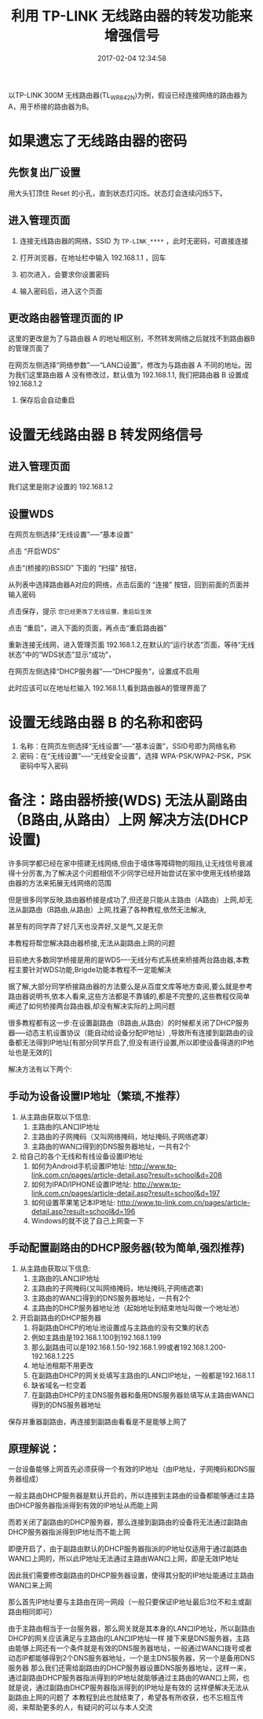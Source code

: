 # -*- mode: Org; org-download-image-dir: "../images"; -*-
#+TITLE: 利用 TP-LINK 无线路由器的转发功能来增强信号
#+DATE: 2017-02-04 12:34:58 
#+TAGS: 
#+CATEGORY: 
#+LINK: 
#+DESCRIPTION: 
#+LAYOUT : post

以TP-LINK 300M 无线路由器(TL_WR842N)为例，假设已经连接网络的路由器为A，用于桥接的路由器为B。

* 如果遗忘了无线路由器的密码

** 先恢复出厂设置
  
    用大头钉顶住 Reset 的小孔，直到状态灯闪烁。状态灯会连续闪烁5下。
** 进入管理页面

1. 连接无线路由器的网络，SSID 为 =TP-LINK_****= ，此时无密码，可直接连接

2. 打开浏览器，在地址栏中输入 192.168.1.1 ，回车

3. 初次进入，会要求你设置密码
   #+DOWNLOADED: /tmp/screenshot.png @ 2017-02-04 12:54:41
   [[file:../images/如果遗忘了无线路由器 B 的密码/screenshot_2017-02-04_12-54-41.png]]

4. 输入密码后，进入这个页面
   #+DOWNLOADED: /tmp/screenshot.png @ 2017-02-04 13:00:05  
   [[file:../images/如果遗忘了无线路由器的密码/screenshot_2017-02-04_13-00-05.png]]

** 更改路由器管理页面的 IP
这里的更改是为了与路由器 A 的地址相区别，不然转发网络之后就找不到路由器B 的管理页面了

在网页左侧选择“网络参数”──“LAN口设置”，修改为与路由器 A 不同的地址。因为我们这里路由器 A 没有修改过，默认值为 192.168.1.1, 我们把路由器 B 设置成 192.168.1.2

  #+DOWNLOADED: /tmp/screenshot.png @ 2017-02-04 13:06:52
  [[file:../images/如果遗忘了无线路由器的密码/screenshot_2017-02-04_13-06-52.png]] 
   
7. 保存后会自动重启 



* 设置无线路由器 B 转发网络信号 

** 进入管理页面

我们这里是刚才设置的 192.168.1.2

#+DOWNLOADED: /tmp/screenshot.png @ 2017-02-04 13:11:22
[[file:../images/设置 WDS/screenshot_2017-02-04_13-11-22.png]]
** 设置WDS

在网页左侧选择“无线设置”──“基本设置”

#+DOWNLOADED: /tmp/screenshot.png @ 2017-02-04 13:16:34
[[file:../images/设置无线路由器 B 转发网络信号/screenshot_2017-02-04_13-16-34.png]]

点击 “开启WDS”


#+DOWNLOADED: /tmp/screenshot.png @ 2017-02-04 13:20:50
[[file:../images/设置无线路由器 B 转发网络信号/screenshot_2017-02-04_13-20-50.png]]

点击“(桥接的)BSSID” 下面的 “扫描” 按钮，

#+DOWNLOADED: /tmp/screenshot.png @ 2017-02-04 13:23:39
[[file:../images/设置无线路由器 B 转发网络信号/screenshot_2017-02-04_13-23-39.png]]

从列表中选择路由器A对应的网络，点击后面的 “连接” 按钮，回到前面的页面并输入密码

#+DOWNLOADED: /tmp/screenshot.png @ 2017-02-04 13:27:44
[[file:../images/设置无线路由器 B 转发网络信号/screenshot_2017-02-04_13-27-44.png]]


点击保存，提示 =您已经更改了无线设置，重启后生效=
#+DOWNLOADED: /tmp/screenshot.png @ 2017-02-04 13:31:05
[[file:../images/设置无线路由器 B 转发网络信号/screenshot_2017-02-04_13-31-05.png]]

点击 “重启”，进入下面的页面，再点击“重启路由器”

#+DOWNLOADED: /tmp/screenshot.png @ 2017-02-04 13:31:43
[[file:../images/设置无线路由器 B 转发网络信号/screenshot_2017-02-04_13-31-43.png]]

重新连接无线网，进入管理页面 192.168.1.2,在默认的“运行状态”页面，等待“无线状态”中的“WDS状态”显示“成功”，


#+DOWNLOADED: /tmp/screenshot.png @ 2017-02-04 13:48:25
[[file:../images/设置无线路由器 B 转发网络信号/screenshot_2017-02-04_13-48-25.png]]

在网页左侧选择“DHCP服务器”──“DHCP服务”，设置成不启用

#+DOWNLOADED: /tmp/screenshot.png @ 2017-02-04 14:20:13
[[file:../images/设置无线路由器 B 转发网络信号/screenshot_2017-02-04_14-20-13.png]]

此时应该可以在地址栏输入 192.168.1.1,看到路由器A的管理界面了


* 设置无线路由器 B 的名称和密码 

1. 名称：在网页左侧选择“无线设置”──“基本设置”，SSID号即为网络名称
2. 密码：在“无线设置”──“无线安全设置”，选择 WPA-PSK/WPA2-PSK，PSK 密码中写入密码

* 备注：路由器桥接(WDS) 无法从副路由（B路由,从路由）上网 解决方法(DHCP设置)


许多同学都已经在家中搭建无线网络,但由于墙体等障碍物的阻挡,让无线信号衰减得十分厉害,为了解决这个问题相信不少同学已经开始尝试在家中使用无线桥接路由器的方法来拓展无线网络的范围

但是很多同学反映,路由器桥接是成功了,但还是只能从主路由（A路由）上网,却无法从副路由（B路由,从路由）上网,找遍了各种教程,依然无法解决,

甚至有的同学弄了好几天也没弄好,又是气,又是无奈

本教程将帮您解决路由器桥接,无法从副路由上网的问题

目前绝大多数同学桥接是用的是WDS----无线分布式系统来桥接两台路由器,本教程主要针对WDS功能,Brigde功能本教程不一定能解决

据了解,大部分同学桥接路由器的方法要么是从百度文库等地方查阅,要么就是参考路由器说明书,依本人看来,这些方法都是不靠铺的,都是不完整的,这些教程仅简单阐述了如何桥接两台路由器,却没有解决实际的上网问题

很多教程都有这一步:在设置副路由（B路由,从路由）的时候都关闭了DHCP服务器-----动态主机设置协议（能自动给设备分配IP地址）,导致所有连接到副路由的设备都无法得到IP地址[有部分同学开启了,但没有进行设置,所以即使设备得道的IP地址也是无效的]

解决方法有以下两个:

** 手动为设备设置IP地址（繁琐,不推荐）

 1. 从主路由获取以下信息:
    1. 主路由的LAN口IP地址
    2. 主路由的子网掩码（又叫网络掩码，地址掩码,子网络遮罩）
    3. 主路由的WAN口得到的DNS服务器地址，一共有2个
 2. 给自己的各个无线和有线设备设置IP地址
    1. 如何为Android手机设置IP地址: http://www.tp-link.com.cn/pages/article-detail.asp?result=school&d=208
    2. 如何为IPAD/IPHONE设置IP地址: http://www.tp-link.com.cn/pages/article-detail.asp?result=school&d=197
    3. 如何设置苹果笔记本IP地址: http://www.tp-link.com.cn/pages/article-detail.asp?result=school&d=196
    4. Windows的就不说了自己上网查一下


** 手动配置副路由的DHCP服务器(较为简单,强烈推荐)
 1. 从主路由获取以下信息:
    1. 主路由的LAN口IP地址
    2. 主路由的子网掩码(又叫网络掩码，地址掩码,子网络遮罩)
    3. 主路由的WAN口得到的DNS服务器地址，一共有2个
    4. 主路由的DHCP服务器地址池（起始地址到结束地址叫做一个地址池）
 2. 开启副路由的DHCP服务器
    1. 将副路由DHCP的地址池设置成与主路由的没有交集的状态
    2. 例如主路由是192.168.1.100到192.168.1.199
    3. 那么副路由可以是192.168.1.50-192.168.1.99或者192.168.1.200-192.168.1.225
    4. 地址池租期不用更改
    5. 在副路由DHCP的网关处填写主路由的LAN口IP地址，一般都是192.168.1.1
    6. 缺省域名一栏空着
    7. 在副路由DHCP的主DNS服务器和备用DNS服务器处填写从主路由WAN口得到的DNS服务器地址

 保存并重器副路由，再连接到副路由看看是不是能够上网了

** 原理解说：
一台设备能够上网首先必须获得一个有效的IP地址（由IP地址，子网掩码和DNS服务器组成）

一般主路由DHCP服务器是默认开启的，所以连接到主路由的设备都能够通过主路由DHCP服务器指派得到有效的IP地址从而能上网

而若关闭了副路由的DHCP服务器，那么连接到副路由的设备将无法通过副路由DHCP服务器指派得到IP地址而不能上网

即便开启了，由于副路由默认的DHCP服务器指派的IP地址仅适用于通过副路由WAN口上网的，所以此IP地址无法通过主路由WAN口上网，即是无效IP地址

因此我们需要修改副路由的DHCP服务器设置，使得其分配的IP地址能通过主路由WAN口来上网

那么首先IP地址要与主路由在同一网段（一般只要保证IP地址最后3位不和主或副路由相同即可）

由于主路由相当于一台服务器，那么网关就是其本身的LAN口IP地址，所以副路由DHCP的网关应该满足与主路由的LAN口IP地址一样
接下来是DNS服务器，主路由能够上网还有一个条件就是有效的DNS服务器地址，一般通过WAN口拨号或者动态IP都能够得到2个DNS服务器地址，一个是主DNS服务器，另一个是备用DNS服务器
那么我们还需给副路由的DHCP服务器设置DNS服务器地址，这样一来，通过副路由DHCP服务器指派得到的IP地址就能够通过主路由的WAN口上网，也就是说，通过副路由DHCP服务器指派得到的IP地址是有效的
这样便解决无法从副路由上网的问题了
本教程到此也就结束了，希望各有所收获，也不忘相互传阅，来帮助更多的人，有疑问的可以与本人交流


